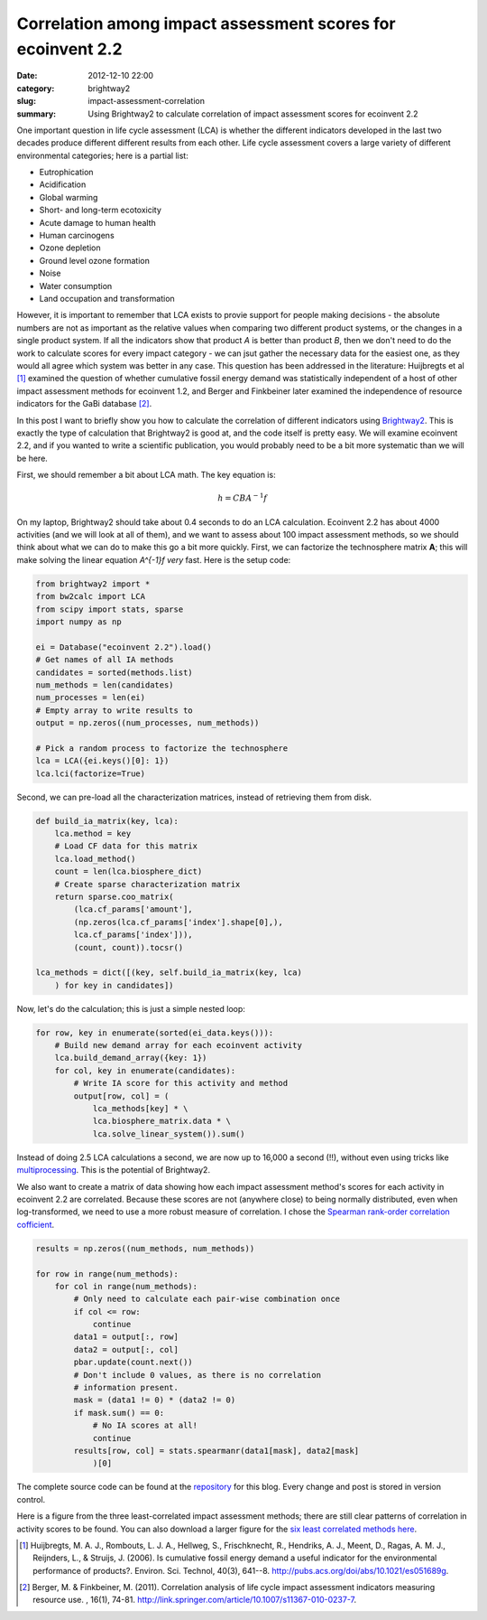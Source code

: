 Correlation among impact assessment scores for ecoinvent 2.2
############################################################

:date: 2012-12-10 22:00
:category: brightway2
:slug: impact-assessment-correlation
:summary: Using Brightway2 to calculate correlation of impact assessment scores for ecoinvent 2.2

One important question in life cycle assessment (LCA) is whether the different indicators developed in the last two decades produce different different results from each other. Life cycle assessment covers a large variety of different environmental categories; here is a partial list:

* Eutrophication
* Acidification
* Global warming
* Short- and long-term ecotoxicity
* Acute damage to human health
* Human carcinogens
* Ozone depletion
* Ground level ozone formation
* Noise
* Water consumption
* Land occupation and transformation

However, it is important to remember that LCA exists to provie support for people making decisions - the absolute numbers are not as important as the relative values when comparing two different product systems, or the changes in a single product system. If all the indicators show that product *A* is better than product *B*, then we don't need to do the work to calculate scores for every impact category - we can jsut gather the necessary data for the easiest one, as they would all agree which system was better in any case. This question has been addressed in the literature: Huijbregts et al [1]_ examined the question of whether cumulative fossil energy demand was statistically independent of a host of other impact assessment methods for ecoinvent 1.2, and Berger and Finkbeiner later examined the independence of resource indicators for the GaBi database [2]_.

In this post I want to briefly show you how to calculate the correlation of different indicators using `Brightway2 <http://brightwaylca.org>`_. This is exactly the type of calculation that Brightway2 is good at, and the code itself is pretty easy. We will examine ecoinvent 2.2, and if you wanted to write a scientific publication, you would probably need to be a bit more systematic than we will be here.

First, we should remember a bit about LCA math. The key equation is:

.. math:: 
    h = C B A^{-1}f

On my laptop, Brightway2 should take about 0.4 seconds to do an LCA calculation. Ecoinvent 2.2 has about 4000 activities (and we will look at all of them), and we want to assess about 100 impact assessment methods, so we should think about what we can do to make this go a bit more quickly. First, we can factorize the technosphere matrix **A**; this will make solving the linear equation `A^{-1}f` *very* fast. Here is the setup code:

.. code-block:: python

    from brightway2 import *
    from bw2calc import LCA
    from scipy import stats, sparse
    import numpy as np

    ei = Database("ecoinvent 2.2").load()
    # Get names of all IA methods
    candidates = sorted(methods.list)
    num_methods = len(candidates)
    num_processes = len(ei)
    # Empty array to write results to
    output = np.zeros((num_processes, num_methods))

    # Pick a random process to factorize the technosphere
    lca = LCA({ei.keys()[0]: 1})
    lca.lci(factorize=True)

Second, we can pre-load all the characterization matrices, instead of retrieving them from disk.

.. code-block:: python

    def build_ia_matrix(key, lca):
        lca.method = key
        # Load CF data for this matrix
        lca.load_method()
        count = len(lca.biosphere_dict)
        # Create sparse characterization matrix
        return sparse.coo_matrix(
            (lca.cf_params['amount'],
            (np.zeros(lca.cf_params['index'].shape[0],),
            lca.cf_params['index'])),
            (count, count)).tocsr()

    lca_methods = dict([(key, self.build_ia_matrix(key, lca)
        ) for key in candidates])

Now, let's do the calculation; this is just a simple nested loop:

.. code-block:: python

    for row, key in enumerate(sorted(ei_data.keys())):
        # Build new demand array for each ecoinvent activity
        lca.build_demand_array({key: 1})
        for col, key in enumerate(candidates):
            # Write IA score for this activity and method
            output[row, col] = (
                lca_methods[key] * \
                lca.biosphere_matrix.data * \
                lca.solve_linear_system()).sum()

Instead of doing 2.5 LCA calculations a second, we are now up to 16,000 a second (!!), without even using tricks like `multiprocessing <http://docs.python.org/2/library/multiprocessing.html>`_. This is the potential of Brightway2.

We also want to create a matrix of data showing how each impact assessment method's scores for each activity in ecoinvent 2.2 are correlated. Because these scores are not (anywhere close) to being normally distributed, even when log-transformed, we need to use a more robust measure of correlation. I chose the `Spearman rank-order correlation cofficient <http://en.wikipedia.org/wiki/Spearman's_rank_correlation_coefficient>`_.

.. code-block:: python

    results = np.zeros((num_methods, num_methods))

    for row in range(num_methods):
        for col in range(num_methods):
            # Only need to calculate each pair-wise combination once
            if col <= row:
                continue
            data1 = output[:, row]
            data2 = output[:, col]
            pbar.update(count.next())
            # Don't include 0 values, as there is no correlation 
            # information present.
            mask = (data1 != 0) * (data2 != 0)
            if mask.sum() == 0:
                # No IA scores at all!
                continue
            results[row, col] = stats.spearmanr(data1[mask], data2[mask]
                )[0]

The complete source code can be found at the `repository <https://bitbucket.org/cmutel/spatial-assessment-blog/src/5b94c4949ff621a6b86130d8d2109747eed05b5d/examples/correlated-methods>`_ for this blog. Every change and post is stored in version control.

Here is a figure from the three least-correlated impact assessment methods; there are still clear patterns of correlation in activity scores to be found. You can also download a larger figure for the `six least correlated methods here <images/impact-correlation.png>`_.

.. image:: images/correlation-small.png

.. [1] Huijbregts, M. A. J., Rombouts, L. J. A., Hellweg, S., Frischknecht, R., Hendriks, A. J., Meent, D., Ragas, A. M. J., Reijnders, L., & Struijs, J. (2006). Is cumulative fossil energy demand a useful indicator for the environmental performance of products?. Environ. Sci. Technol, 40(3), 641--8. http://pubs.acs.org/doi/abs/10.1021/es051689g.

.. [2] Berger, M. & Finkbeiner, M. (2011). Correlation analysis of life cycle impact assessment indicators measuring resource use. , 16(1), 74-81. http://link.springer.com/article/10.1007/s11367-010-0237-7.

